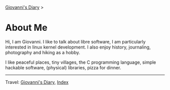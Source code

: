 #+startup: content indent

[[file:index.org][Giovanni's Diary]] >

* About Me
#+INDEX: Giovanni's Diary!About Me

Hi, I am Giovanni.
I like to talk about libre software, I am particularly interested in
linux kernel development. I also enjoy history, journaling, photography
and hiking as a hobby.

I like peaceful places, tiny villages, the C programming language,
simple hackable software, (physical) libraries, pizza for dinner.

-----

Travel: [[file:index.html][Giovanni's Diary]], [[file:theindex.org][Index]]
